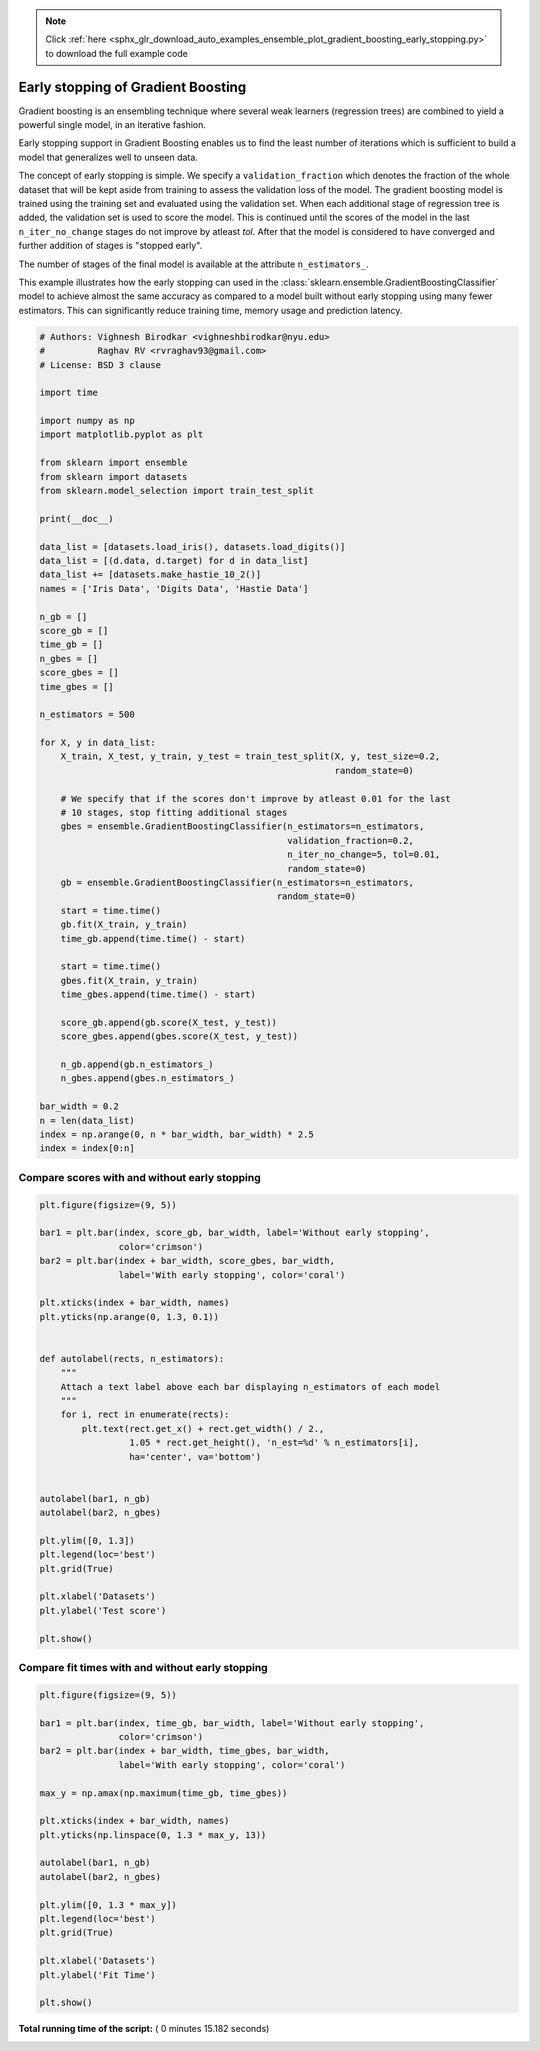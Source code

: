 .. note::
    :class: sphx-glr-download-link-note

    Click :ref:`here <sphx_glr_download_auto_examples_ensemble_plot_gradient_boosting_early_stopping.py>` to download the full example code
.. rst-class:: sphx-glr-example-title

.. _sphx_glr_auto_examples_ensemble_plot_gradient_boosting_early_stopping.py:


===================================
Early stopping of Gradient Boosting
===================================

Gradient boosting is an ensembling technique where several weak learners
(regression trees) are combined to yield a powerful single model, in an
iterative fashion.

Early stopping support in Gradient Boosting enables us to find the least number
of iterations which is sufficient to build a model that generalizes well to
unseen data.

The concept of early stopping is simple. We specify a ``validation_fraction``
which denotes the fraction of the whole dataset that will be kept aside from
training to assess the validation loss of the model. The gradient boosting
model is trained using the training set and evaluated using the validation set.
When each additional stage of regression tree is added, the validation set is
used to score the model.  This is continued until the scores of the model in
the last ``n_iter_no_change`` stages do not improve by atleast `tol`. After
that the model is considered to have converged and further addition of stages
is "stopped early".

The number of stages of the final model is available at the attribute
``n_estimators_``.

This example illustrates how the early stopping can used in the
:class:`sklearn.ensemble.GradientBoostingClassifier` model to achieve
almost the same accuracy as compared to a model built without early stopping
using many fewer estimators. This can significantly reduce training time,
memory usage and prediction latency.



.. code-block:: python


    # Authors: Vighnesh Birodkar <vighneshbirodkar@nyu.edu>
    #          Raghav RV <rvraghav93@gmail.com>
    # License: BSD 3 clause

    import time

    import numpy as np
    import matplotlib.pyplot as plt

    from sklearn import ensemble
    from sklearn import datasets
    from sklearn.model_selection import train_test_split

    print(__doc__)

    data_list = [datasets.load_iris(), datasets.load_digits()]
    data_list = [(d.data, d.target) for d in data_list]
    data_list += [datasets.make_hastie_10_2()]
    names = ['Iris Data', 'Digits Data', 'Hastie Data']

    n_gb = []
    score_gb = []
    time_gb = []
    n_gbes = []
    score_gbes = []
    time_gbes = []

    n_estimators = 500

    for X, y in data_list:
        X_train, X_test, y_train, y_test = train_test_split(X, y, test_size=0.2,
                                                            random_state=0)

        # We specify that if the scores don't improve by atleast 0.01 for the last
        # 10 stages, stop fitting additional stages
        gbes = ensemble.GradientBoostingClassifier(n_estimators=n_estimators,
                                                   validation_fraction=0.2,
                                                   n_iter_no_change=5, tol=0.01,
                                                   random_state=0)
        gb = ensemble.GradientBoostingClassifier(n_estimators=n_estimators,
                                                 random_state=0)
        start = time.time()
        gb.fit(X_train, y_train)
        time_gb.append(time.time() - start)

        start = time.time()
        gbes.fit(X_train, y_train)
        time_gbes.append(time.time() - start)

        score_gb.append(gb.score(X_test, y_test))
        score_gbes.append(gbes.score(X_test, y_test))

        n_gb.append(gb.n_estimators_)
        n_gbes.append(gbes.n_estimators_)

    bar_width = 0.2
    n = len(data_list)
    index = np.arange(0, n * bar_width, bar_width) * 2.5
    index = index[0:n]







Compare scores with and without early stopping
----------------------------------------------



.. code-block:: python


    plt.figure(figsize=(9, 5))

    bar1 = plt.bar(index, score_gb, bar_width, label='Without early stopping',
                   color='crimson')
    bar2 = plt.bar(index + bar_width, score_gbes, bar_width,
                   label='With early stopping', color='coral')

    plt.xticks(index + bar_width, names)
    plt.yticks(np.arange(0, 1.3, 0.1))


    def autolabel(rects, n_estimators):
        """
        Attach a text label above each bar displaying n_estimators of each model
        """
        for i, rect in enumerate(rects):
            plt.text(rect.get_x() + rect.get_width() / 2.,
                     1.05 * rect.get_height(), 'n_est=%d' % n_estimators[i],
                     ha='center', va='bottom')


    autolabel(bar1, n_gb)
    autolabel(bar2, n_gbes)

    plt.ylim([0, 1.3])
    plt.legend(loc='best')
    plt.grid(True)

    plt.xlabel('Datasets')
    plt.ylabel('Test score')

    plt.show()





.. image:: /auto_examples/ensemble/images/sphx_glr_plot_gradient_boosting_early_stopping_001.png
    :class: sphx-glr-single-img




Compare fit times with and without early stopping
-------------------------------------------------



.. code-block:: python


    plt.figure(figsize=(9, 5))

    bar1 = plt.bar(index, time_gb, bar_width, label='Without early stopping',
                   color='crimson')
    bar2 = plt.bar(index + bar_width, time_gbes, bar_width,
                   label='With early stopping', color='coral')

    max_y = np.amax(np.maximum(time_gb, time_gbes))

    plt.xticks(index + bar_width, names)
    plt.yticks(np.linspace(0, 1.3 * max_y, 13))

    autolabel(bar1, n_gb)
    autolabel(bar2, n_gbes)

    plt.ylim([0, 1.3 * max_y])
    plt.legend(loc='best')
    plt.grid(True)

    plt.xlabel('Datasets')
    plt.ylabel('Fit Time')

    plt.show()



.. image:: /auto_examples/ensemble/images/sphx_glr_plot_gradient_boosting_early_stopping_002.png
    :class: sphx-glr-single-img




**Total running time of the script:** ( 0 minutes  15.182 seconds)


.. _sphx_glr_download_auto_examples_ensemble_plot_gradient_boosting_early_stopping.py:


.. only :: html

 .. container:: sphx-glr-footer
    :class: sphx-glr-footer-example



  .. container:: sphx-glr-download

     :download:`Download Python source code: plot_gradient_boosting_early_stopping.py <plot_gradient_boosting_early_stopping.py>`



  .. container:: sphx-glr-download

     :download:`Download Jupyter notebook: plot_gradient_boosting_early_stopping.ipynb <plot_gradient_boosting_early_stopping.ipynb>`


.. only:: html

 .. rst-class:: sphx-glr-signature

    `Gallery generated by Sphinx-Gallery <https://sphinx-gallery.readthedocs.io>`_
